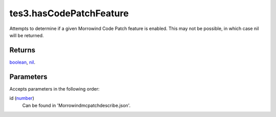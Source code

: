 tes3.hasCodePatchFeature
====================================================================================================

Attempts to determine if a given Morrowind Code Patch feature is enabled. This may not be possible, in which case nil will be returned.

Returns
----------------------------------------------------------------------------------------------------

`boolean`_, `nil`_.

Parameters
----------------------------------------------------------------------------------------------------

Accepts parameters in the following order:

id (`number`_)
    Can be found in '\Morrowind\mcpatch\describe.json'.

.. _`boolean`: ../../../lua/type/boolean.html
.. _`nil`: ../../../lua/type/nil.html
.. _`number`: ../../../lua/type/number.html
